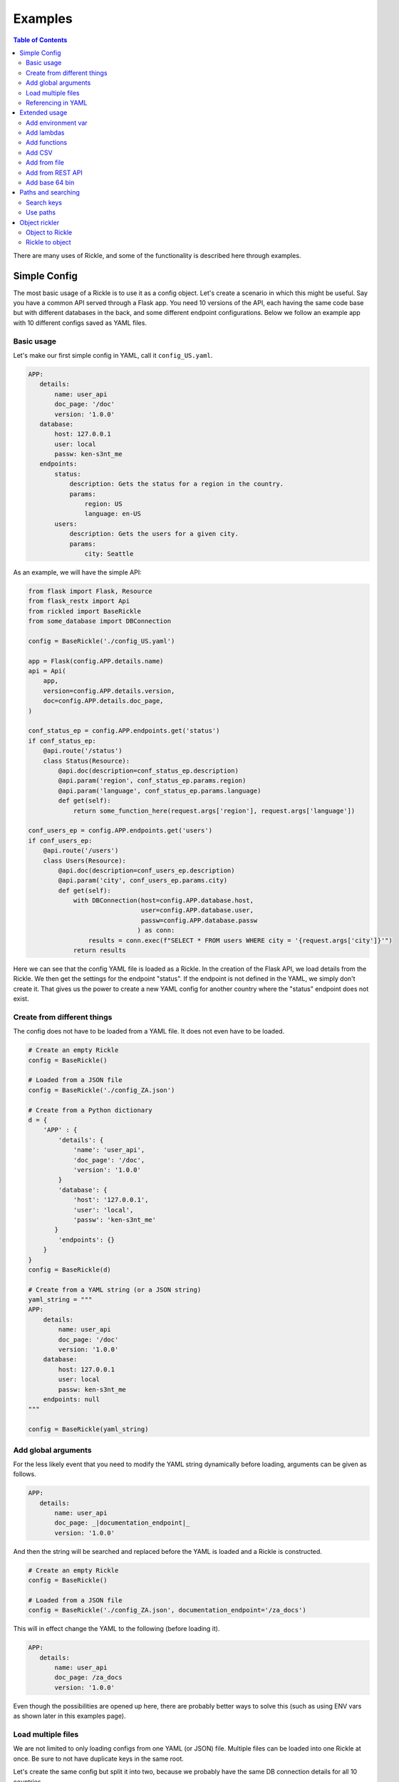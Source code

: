 .. Natural Selection documentation master file, created by
   sphinx-quickstart on Tue Sep 22 22:57:54 2020.
   You can adapt this file completely to your liking, but it should at least
   contain the root `toctree` directive.

Examples
**************************
.. contents:: Table of Contents

There are many uses of Rickle, and some of the functionality is described here through examples.

Simple Config
========================

The most basic usage of a Rickle is to use it as a config object. Let's create a scenario in which this might be useful.
Say you have a common API served through a Flask app. You need 10 versions of the API, each having the same code base but with different databases in the back, and some different endpoint configurations.
Below we follow an example app with 10 different configs saved as YAML files.

Basic usage
---------------------

Let's make our first simple config in YAML, call it ``config_US.yaml``.

.. code-block:: yaml

 APP:
    details:
        name: user_api
        doc_page: '/doc'
        version: '1.0.0'
    database:
        host: 127.0.0.1
        user: local
        passw: ken-s3nt_me
    endpoints:
        status:
            description: Gets the status for a region in the country.
            params:
                region: US
                language: en-US
        users:
            description: Gets the users for a given city.
            params:
                city: Seattle

As an example, we will have the simple API:

.. code-block:: python

    from flask import Flask, Resource
    from flask_restx import Api
    from rickled import BaseRickle
    from some_database import DBConnection

    config = BaseRickle('./config_US.yaml')

    app = Flask(config.APP.details.name)
    api = Api(
        app,
        version=config.APP.details.version,
        doc=config.APP.details.doc_page,
    )

    conf_status_ep = config.APP.endpoints.get('status')
    if conf_status_ep:
        @api.route('/status')
        class Status(Resource):
            @api.doc(description=conf_status_ep.description)
            @api.param('region', conf_status_ep.params.region)
            @api.param('language', conf_status_ep.params.language)
            def get(self):
                return some_function_here(request.args['region'], request.args['language'])

    conf_users_ep = config.APP.endpoints.get('users')
    if conf_users_ep:
        @api.route('/users')
        class Users(Resource):
            @api.doc(description=conf_users_ep.description)
            @api.param('city', conf_users_ep.params.city)
            def get(self):
                with DBConnection(host=config.APP.database.host,
                                  user=config.APP.database.user,
                                  passw=config.APP.database.passw
                                 ) as conn:
                    results = conn.exec(f"SELECT * FROM users WHERE city = '{request.args['city']}'")
                return results


Here we can see that the config YAML file is loaded as a Rickle. In the creation of the Flask API, we load details from the Rickle.
We then get the settings for the endpoint "status". If the endpoint is not defined in the YAML, we simply don't create it.
That gives us the power to create a new YAML config for another country where the "status" endpoint does not exist.


Create from different things
----------------------------

The config does not have to be loaded from a YAML file. It does not even have to be loaded.

.. code-block:: python

    # Create an empty Rickle
    config = BaseRickle()

    # Loaded from a JSON file
    config = BaseRickle('./config_ZA.json')

    # Create from a Python dictionary
    d = {
        'APP' : {
            'details': {
                'name': 'user_api',
                'doc_page': '/doc',
                'version': '1.0.0'
            }
            'database': {
                'host': '127.0.0.1',
                'user': 'local',
                'passw': 'ken-s3nt_me'
           }
            'endpoints': {}
        }
    }
    config = BaseRickle(d)

    # Create from a YAML string (or a JSON string)
    yaml_string = """
    APP:
        details:
            name: user_api
            doc_page: '/doc'
            version: '1.0.0'
        database:
            host: 127.0.0.1
            user: local
            passw: ken-s3nt_me
        endpoints: null
    """

    config = BaseRickle(yaml_string)


Add global arguments
---------------------

For the less likely event that you need to modify the YAML string dynamically before loading, arguments can be given as follows.

.. code-block:: yaml

 APP:
    details:
        name: user_api
        doc_page: _|documentation_endpoint|_
        version: '1.0.0'

And then the string will be searched and replaced before the YAML is loaded and a Rickle is constructed.

.. code-block:: python

    # Create an empty Rickle
    config = BaseRickle()

    # Loaded from a JSON file
    config = BaseRickle('./config_ZA.json', documentation_endpoint='/za_docs')

This will in effect change the YAML to the following (before loading it).

.. code-block:: yaml

 APP:
    details:
        name: user_api
        doc_page: /za_docs
        version: '1.0.0'

Even though the possibilities are opened up here, there are probably better ways to solve this (such as using ENV vars as shown later in this examples page).

Load multiple files
---------------------

We are not limited to only loading configs from one YAML (or JSON) file. Multiple files can be loaded into one Rickle at once.
Be sure to not have duplicate keys in the same root.

Let's create the same config but split it into two, because we probably have the same DB connection details for all 10 countries.

Here we have a file ``db_conf.yaml``:

.. code-block:: yaml

    database:
        host: 127.0.0.1
        user: local
        passw: ken-s3nt_me

And now the country config ``config_SW.yaml``:

.. code-block:: yaml

    details:
        name: user_api
        doc_page: /docs
        version: '1.0.0'

Notice how here we don't have the root ``APP``, but only to show the example.

We can now load both into the same Rickle:

.. code-block:: python

    # Load a list of YAML files
    config = BaseRickle(['./db_conf.yaml', './config_SW.yaml'])

    print(config.database.host)
    print(config.details.version)

Again, in this example the root ``APP`` is missing as it is a slightly different example.

In this example we can create 10 config files and always load the same DB connection settings, instead of copying it to each config file.

Referencing in YAML
---------------------

What is especially powerful of YAML is the ability to add references.
If we had a lot of duplication, we can simply reference the same values.

.. code-block:: yaml

APP:
   details:
       name: user_api
       doc_page: '/doc'
       version: '1.0.0'
   database:
       host: 127.0.0.1
       user: local
       passw: ken-s3nt_me
   default_params:
      db_version: &db_version '1.1.0'
      language: &language 'en-US'
   endpoints:
      status:
         description: Gets the status for a region in the country.
         params:
            region: US
            language: *language
            db_version: *db_version
      users:
         description: Gets the users for a given city.
         params:
            city: Seattle
            language: *language
            db_version: *db_version




Extended usage
========================

Add environment var
---------------------

Add lambdas
---------------------

Add functions
---------------------

Add CSV
---------------------

Add from file
---------------------

Add from REST API
---------------------

Add base 64 bin
---------------------

Paths and searching
========================

Search keys
---------------------

Use paths
---------------------

Object rickler
========================

Object to Rickle
---------------------

Rickle to object
---------------------

